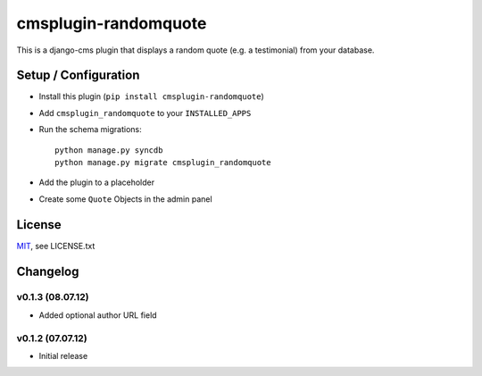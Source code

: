 cmsplugin-randomquote
=====================

This is a django-cms plugin that displays a random quote (e.g. a testimonial)
from your database.

Setup / Configuration
---------------------

- Install this plugin (``pip install cmsplugin-randomquote``)
- Add ``cmsplugin_randomquote`` to your ``INSTALLED_APPS``
- Run the schema migrations::
  
    python manage.py syncdb
    python manage.py migrate cmsplugin_randomquote

- Add the plugin to a placeholder
- Create some ``Quote`` Objects in the admin panel

License
-------

`MIT <http://www.opensource.org/licenses/mit-license.html>`_, see LICENSE.txt

Changelog
---------

v0.1.3 (08.07.12)
~~~~~~~~~~~~~~~~~

- Added optional author URL field

v0.1.2 (07.07.12)
~~~~~~~~~~~~~~~~~

- Initial release
